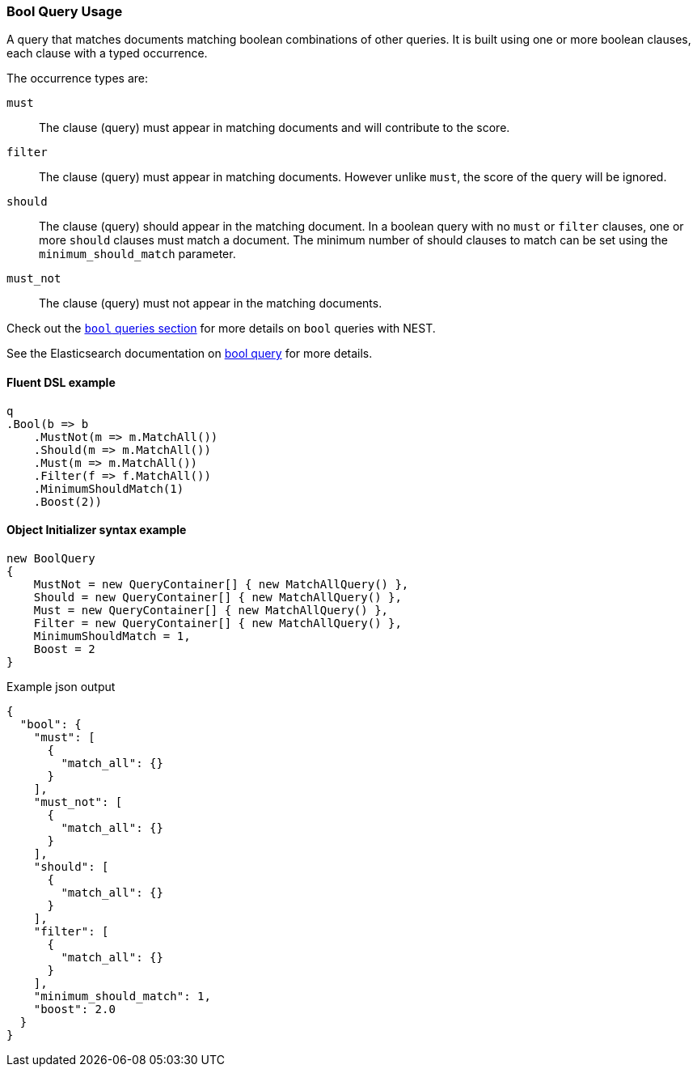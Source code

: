 :ref_current: https://www.elastic.co/guide/en/elasticsearch/reference/7.10

:github: https://github.com/elastic/elasticsearch-net

:nuget: https://www.nuget.org/packages

////
IMPORTANT NOTE
==============
This file has been generated from https://github.com/elastic/elasticsearch-net/tree/7.x/src/Tests/Tests/QueryDsl/Compound/Bool/BoolQueryUsageTests.cs. 
If you wish to submit a PR for any spelling mistakes, typos or grammatical errors for this file,
please modify the original csharp file found at the link and submit the PR with that change. Thanks!
////

[[bool-query-usage]]
=== Bool Query Usage

A query that matches documents matching boolean combinations of other queries.
It is built using one or more boolean clauses, each clause with a typed occurrence.

The occurrence types are:

`must`::

The clause (query) must appear in matching documents and will contribute to the score.

`filter`::

The clause (query) must appear in matching documents. However unlike `must`, the score of the query will be ignored.

`should`::

The clause (query) should appear in the matching document. In a boolean query with no `must` or `filter` clauses, one or more `should` clauses must match a document.
The minimum number of should clauses to match can be set using the `minimum_should_match` parameter.

`must_not`::

The clause (query) must not appear in the matching documents.

Check out the <<bool-queries,`bool` queries section>> for more details on `bool` queries with NEST.

See the Elasticsearch documentation on {ref_current}/query-dsl-bool-query.html[bool query] for more details.

==== Fluent DSL example

[source,csharp]
----
q
.Bool(b => b
    .MustNot(m => m.MatchAll())
    .Should(m => m.MatchAll())
    .Must(m => m.MatchAll())
    .Filter(f => f.MatchAll())
    .MinimumShouldMatch(1)
    .Boost(2))
----

==== Object Initializer syntax example

[source,csharp]
----
new BoolQuery
{
    MustNot = new QueryContainer[] { new MatchAllQuery() },
    Should = new QueryContainer[] { new MatchAllQuery() },
    Must = new QueryContainer[] { new MatchAllQuery() },
    Filter = new QueryContainer[] { new MatchAllQuery() },
    MinimumShouldMatch = 1,
    Boost = 2
}
----

[source,javascript]
.Example json output
----
{
  "bool": {
    "must": [
      {
        "match_all": {}
      }
    ],
    "must_not": [
      {
        "match_all": {}
      }
    ],
    "should": [
      {
        "match_all": {}
      }
    ],
    "filter": [
      {
        "match_all": {}
      }
    ],
    "minimum_should_match": 1,
    "boost": 2.0
  }
}
----

